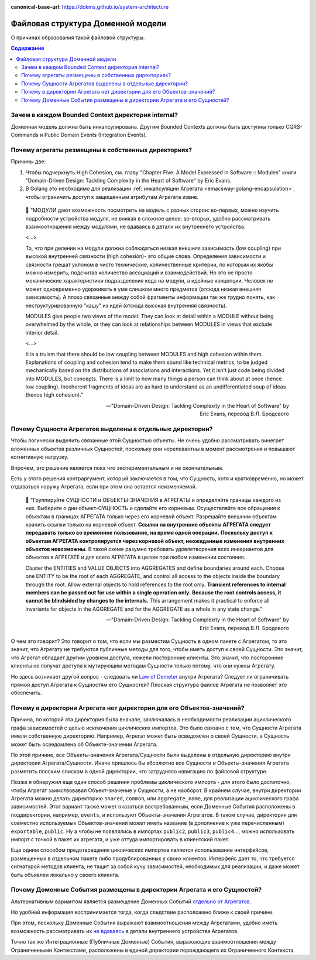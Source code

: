 :canonical-base-url: https://dckms.github.io/system-architecture

.. index::
   single: Encapsulation; in Golang
   :name: emacsway-golang-domain-file-structure

==================================
Файловая структура Доменной модели
==================================

.. sectionauthor:: Ivan Zakrevsky

О причинах образования такой файловой структуры.

.. contents:: Содержание


Зачем в каждом Bounded Context директория internal?
===================================================

Доменная модель должна быть инкапсулирована.
Другим Bounded Contexts должны быть доступны только CQRS-Commands и Public Domain Events (Integration Events).


Почему агрегаты резмещены в собственных директориях?
====================================================

Причины две:

1. Чтобы подчеркнуть High Cohesion, см. главу "Chapter Five. A Model Expressed in Software :: Modules" книги "Domain-Driven Design: Tackling Complexity in the Heart of Software" by Eric Evans.
2. В Golang это необходимо для реализации :ref:`инкапсуляции Агрегата <emacsway-golang-encapsulation>`, чтобы ограничить доступ к защищенным атрибутам Агрегата извне.

..

    💬 "МОДУЛИ дают возможность посмотреть на модель с разных сторон:
    во-первых, можно изучить подроб­ности устройства модуля, не вникая в сложное целое;
    во-вторых, удобно рассматривать взаимоотношения между модулями, не вдаваясь в детали их внутреннего устройства.

    <...>

    То, что при делении на модули должна соблюдаться низкая внешняя зависимость (low coupling) при высокой внутренней связности (high cohesion)- это общие слова.
    Определения зависимости и связности грешат уклоном в чисто технические, количест­венные критерии, по которым их якобы можно измерить, подсчитав количество ассо­циаций и взаимодействий.
    Но это не просто механические характеристики подразде­ления кода на модули, а идейные концепции.
    Человек не может одновременно удер­живать в уме слишком много предметов (отсюда низкая внешняя зависимость).
    А плохо связанные между собой фрагменты информации так же трудно понять, как неструктурированную "кашу" из идей (отсюда высокая внутренняя связность).

    MODULES give people two views of the model:
    They can look at detail within a MODULE without being overwhelmed by the whole, or they can look at relationships between MODULES in views that exclude interior detail.

    <...>

    It is a truism that there should be low coupling between MODULES and high cohesion within them.
    Explanations of coupling and cohesion tend to make them sound like technical metrics, to be judged mechanically based on the distributions of associations and interactions. Yet it isn't just code being divided into MODULES, but concepts.
    There is a limit to how many things a person can think about at once (hence low coupling).
    Incoherent fragments of ideas are as hard to understand as an undifferentiated soup of ideas (hence high cohesion)."

    -- "Domain-Driven Design: Tackling Complexity in the Heart of Software" by Eric Evans, перевод В.Л. Бродового


Почему Сущности Агрегатов выделены в отдельные директории?
==========================================================

Чтобы логически выделить связанные этой Сущностью объекты.
Не очень удобно рассматривать винегрет вложенных объектов различных Сущностей, поскольку они нерелевантны в момент рассмотрения и повышают когнитивную нагрузку.

Впрочем, это решение является пока что экспериментальным и не окончательным.

Есть у этого решения контраргумент, который заключается в том, что Сущность, хотя и кратковременно, но может отдаваться наружу Агрегата, если при этом она остается неизменяемой.

    💬️ "Группируйте СУЩНОСТИ и ОБЪЕКТЫ-ЗНАЧЕНИЯ в АГРЕГАТЫ и определяйте границы каждого из них.
    Выберите о дин объект-СУЩНОСТЬ и сделайте его корневым.
    Осуществляйте все обращения к объектам в границах АГРЕГАТА только через его корневой объект.
    Разрешайте внешним объектам хранить ссылки только на корневой объект.
    **Ссылки на внутренние объекты АГРЕГАТА следует передавать только во временное пользование, на время одной операции.**
    **Поскольку доступ к объектам АГРЕГАТА кон­тролируется через корневой объект, неожиданные изменения внутренних объектов невозможны.**
    В такой схеме разумно требовать удовлетворения всех инвариантов для объектов в АГРЕГАТЕ и для всего АГРЕГАТА в целом при любом изменении состояния.

    Cluster the ENTITIES and VALUE OBJECTS into AGGREGATES and define boundaries around each.
    Choose one ENTITY to be the root of each AGGREGATE, and control all access to the objects inside the boundary through the root.
    Allow external objects to hold references to the root only.
    **Transient references to internal members can be passed out for use within a single operation only.**
    **Because the root controls access, it cannot be blindsided by changes to the internals.**
    This arrangement makes it practical to enforce all invariants for objects in the AGGREGATE and for the AGGREGATE as a whole in any state change."

    -- "Domain-Driven Design: Tackling Complexity in the Heart of Software" by Eric Evans, перевод В.Л. Бродового

О чем это говорит?
Это говорит о том, что если мы разместим Сущность в одном пакете с Агрегатом, то это значит, что Агрегату не требуются публичные методы для того, чтобы иметь доступ к своей Сущности.
Это значит, что Агрегат обладает другим уровнем доступа, нежели посторонние клиенты.
Это значит, что посторонние клиенты не получат доступа к мутирующим методам Сущности только потому, что они нужны Агрегату.

Но здесь возникает другой вопрос - следовать ли `Law of Demeter <https://ru.wikipedia.org/wiki/%D0%97%D0%B0%D0%BA%D0%BE%D0%BD_%D0%94%D0%B5%D0%BC%D0%B5%D1%82%D1%80%D1%8B>`__ внутри Агрегата?
Следует ли ограничивать прямой доступ Агрегата к Сущностям его Сущностей?
Плоская структура файлов Агрегата не позволяет это обеспечить.


Почему в директории Агрегата нет директории для его Объектов-значений?
======================================================================

Причина, по которой эта директория была вначале, заключалась в необходимости реализации ациклического графа зависимостей с целью исключения циклических импортов.
Это было связано с тем, что Сущности Агрегата имели собственную директорию.
Например, Агрегат может быть осведомлен о своей Сущности, а Сущность может быть осведомлена об Объекте-значении Агрегата.

По этой причине, все Объекты-значения Агрегата/Сущности были выделены в отдельную директорию внутри директории Агрегата/Сущности.
Иначе пришлось бы абсолютно все Cущности и Объекты-значения Агрегата разметить плоским списком в одной директории, что затрудняло навигацию по файловой структуре.

Позже я обнаружил еще один способ решения проблемы циклического импорта - для этого было достаточно, чтобы Агрегат заимствовавал Объект-значение у Сущности, а не наоборот.
В крайнем случае, внутри директории Агрегата можно делать директорию ``shared``, ``common``, или ``aggregate_name``, для реализации ациклического графа зависимостей.
Этот вариант также может оказаться востребованным, если Доменные События расположены в поддиректории, например, ``events``, и используют Объекты-значения Агрегатов.
В таком случае, директория для совместно используемых Объектов-значений может иметь название (в дополнение к уже перечисленным) ``exportable``, ``public``.
Ну а чтобы не появлялись в импортах ``public2``, ``public3``, ``public4``..., можно использовать импорт с точкой в пакет их агрегата, и уже оттуда импортировать в клиентский пакет.

Еще одним способом предотвращения циклических импортов является использование интерфейсов, размещенных в отдельном пакете либо продублированных у своих клиентов.
Интерфейс дает то, что требуется сигнатурой методов клиента, не тащит за собой кучу зависимостей, необходимых для реализации, и даже может быть объявлен локально у своего клиента.


Почему Доменные События размещены в директории Агрегата и его Сущностей?
========================================================================

Альтернативным вариантом является размещение Доменных Событий `отдельно от Агрегатов <https://github.com/dotnet-architecture/eShopOnContainers/tree/ce50bb8a2f1fa30e419d9a6863d19eb9999e9ef8/src/Services/Ordering/Ordering.Domain/Events>`__.

Но удобней информация воспринимается тогда, когда следствие расположено ближе к своей причине.

При этом, поскольку Доменные События выражают взаимоотношения между Агрегатами, удобно иметь возможность рассматривать их `не вдаваясь <https://github.com/VaughnVernon/IDDD_Samples_NET/blob/master/iddd_agilepm/Domain.Model/Products/ProductDiscussionInitiated.cs>`__ в детали внутреннего устройства Агрегатов.

Точно так же Интеграционные (Публичные Доменные) События, выражающие взаимоотношения между Ограниченными Контекстами, расположены в единой директории порождающего их Ограниченного Контекста.
